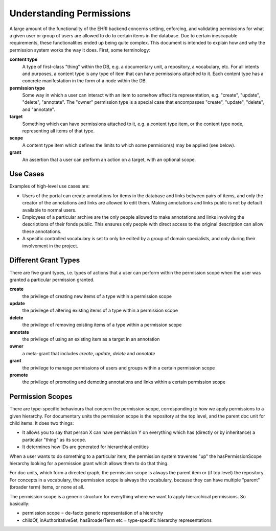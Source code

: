 .. _permissions:

*************************
Understanding Permissions
*************************

A large amount of the functionality of the EHRI backend concerns setting, enforcing, and validating permissions for what a given user or group of users are allowed to do to certain items in the database. Due to certain inescapable requirements, these functionalities ended up being quite complex. This document is intended to explain how and why the permission system works the way it does. First, some terminology:

**content type**
  A type of first-class "thing" within the DB, e.g. a documentary unit, a repository, a vocabulary, etc. For all intents and purposes, a content type is any type of item that can have permissions attached to it. Each content type has a concrete manifestation in the form of a node within the DB.

**permission type**
  Some way in which a user can interact with an item to somehow affect its representation, e.g. "create", "update", "delete", "annotate". The "owner" permission type is a special case that encompasses "create", "update", "delete", and "annotate".

**target**
  Something which can have permissions attached to it, e.g. a content type item, or the content type node, representing all items of that type.

**scope**
  A content type item which defines the limits to which some permision(s) may be applied (see below).

**grant**
  An assertion that a user can perform an action on a target, with an optional scope.

Use Cases
=========

Examples of high-level use cases are:

- Users of the portal can create annotations for items in the database and links between pairs of items, and only the creator of the annotations and links are allowed to edit them. Making annotations and links public is not by default available to normal users.
- Employees of a particular archive are the only people allowed to make annotations and links involving the descriptions of their fonds public. This ensures only people with direct access to the original description can allow these annotations.
- A specific controlled vocabulary is set to only be edited by a group of domain specialists, and only during their involvement in the project.

Different Grant Types
=====================

There are five grant types, i.e. types of actions that a user can perform within the permission scope when the user was granted a particular permission granted.

**create**
  the privilege of creating new items of a type within a permission scope

**update**
  the privilege of altering existing items of a type within a permission scope

**delete**
  the privilege of removing existing items of a type within a permission scope

**annotate**
  the privilege of using an existing item as a target in an annotation

**owner**
  a meta-grant that includes *create*, *update*, *delete* and *annotate*

**grant**
  the privilege to manage permissions of users and groups within a certain permission scope

**promote**
  the privilege of promoting and demoting annotations and links within a certain permission scope

Permission Scopes
=================

There are type-specific behaviours that concern the permission scope, corresponding to how we apply permissions to a given 
hierarchy. For documentary units the permission scope is the repository at the top level, and the parent doc unit for child 
items. It does two things:

- It allows you to say that person X can have permission Y on everything which has (directly or by inheritance) a particular 
  "thing" as its scope.
- It determines how IDs are generated for hierarchical entities

When a user wants to do something to a particular item, the permission system traverses "up" the hasPermissionScope hierarchy 
looking for a permission grant which allows them to do that thing.

For doc units, which form a directed graph, the permission scope is always the parent item or (if top level) the repository. 
For concepts in a vocabulary, the permission scope is always the vocabulary, because they can have multiple "parent" 
(broader term) items, or none at all.

The permission scope is a generic structure for everything where we want to apply hierarchical permissions. So basically:

- permission scope = de-facto generic representation of a hierarchy
- childOf, inAuthoritativeSet, hasBroaderTerm etc = type-specific hierarchy representations
